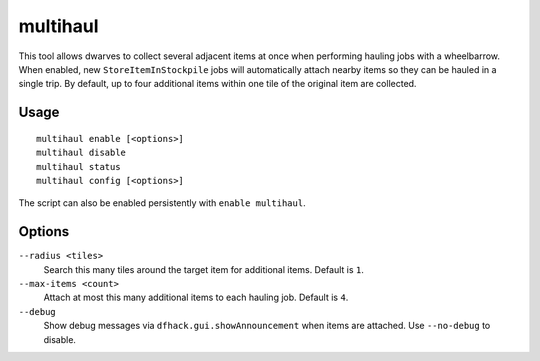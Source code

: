 multihaul
=========

.. dfhack-tool::
    :summary: Haulers gather multiple nearby items when using wheelbarrows.
    :tags: fort productivity items

This tool allows dwarves to collect several adjacent items at once when
performing hauling jobs with a wheelbarrow. When enabled, new
``StoreItemInStockpile`` jobs will automatically attach nearby items so they can
be hauled in a single trip. By default, up to four additional items within one
tile of the original item are collected.

Usage
-----

::

    multihaul enable [<options>]
    multihaul disable
    multihaul status
    multihaul config [<options>]

The script can also be enabled persistently with ``enable multihaul``.

Options
-------

``--radius <tiles>``
    Search this many tiles around the target item for additional items. Default
    is ``1``.
``--max-items <count>``
    Attach at most this many additional items to each hauling job. Default is
    ``4``.
``--debug``
    Show debug messages via ``dfhack.gui.showAnnouncement`` when items are
    attached. Use ``--no-debug`` to disable.
